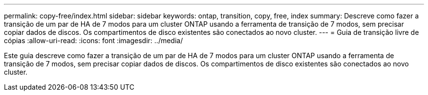 ---
permalink: copy-free/index.html 
sidebar: sidebar 
keywords: ontap, transition, copy, free, index 
summary: Descreve como fazer a transição de um par de HA de 7 modos para um cluster ONTAP usando a ferramenta de transição de 7 modos, sem precisar copiar dados de discos. Os compartimentos de disco existentes são conectados ao novo cluster. 
---
= Guia de transição livre de cópias
:allow-uri-read: 
:icons: font
:imagesdir: ../media/


[role="lead"]
Este guia descreve como fazer a transição de um par de HA de 7 modos para um cluster ONTAP usando a ferramenta de transição de 7 modos, sem precisar copiar dados de discos. Os compartimentos de disco existentes são conectados ao novo cluster.
